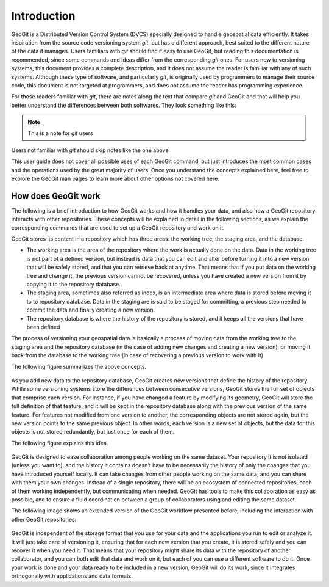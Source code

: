 Introduction
============

GeoGit is a Distributed Version Control System (DVCS) specially designed to handle geospatial data efficiently. It takes inspiration from the source code versioning system *git*, but has a different approach, best suited to the different nature of the data it manages. Users familiars with *git* should find it easy to use GeoGit, but reading this documentation is recommended, since some commands and ideas differ from the corresponding *git* ones. For users new to versioning systems, this document provides a complete description, and it does not assume the reader is familiar with any of such systems. Although these type of software, and particularly *git*, is originally used by programmers to manage their source code, this document is not targeted at programmers, and does not assume the reader has programming experience.

For those readers familiar with *git*, there are notes along the text that compare *git* and GeoGit and that will help you better understand the differences between both softwares. They look something like this:

.. note:: This is a note for *git* users

Users not familiar with *git* should skip notes like the one above.

This user guide does not cover all possible uses of each GeoGit command, but just introduces the most common cases and the operations used by the great majority of users. Once you understand the concepts explained here, feel free to explore the GeoGit man pages to learn more about other options not covered here.


How does GeoGit work
---------------------

The following is a brief introduction to how GeoGit works and how it handles your data, and also how a GeoGit repository interacts with other repositories. These concepts will be explained in detail in the following sections, as we explain the corresponding commands that are used to set up a GeoGit repository and work on it.

GeoGit stores its content in a repository which has three areas: the working tree, the staging area, and the database.

- The working area is the area of the repository where the work is actually done on the data. Data in the working tree is not part of a defined version, but instead is data that you can edit and alter before turning it into a new version that will be safely stored, and that you can retrieve back at anytime. That means that if you put data on the working tree and change it, the previous version cannot be recovered, unless you have created a new version from it by copying it to the repository database.
- The staging area, sometimes also referred as index, is an intermediate area where data is stored before moving it to to repository database. Data in the staging are is said to be staged for committing, a previous step needed to commit the data and finally creating a new version.
- The repository database is where the history of the repository is stored, and it keeps all the versions that have been defined 

The process of versioning your geospatial data is basically a process of moving data from the working tree to the staging area and the repository database (in the case of adding new changes and creating a new version), or moving it back from the database to the working tree (in case of recovering a previous version to work with it)

The following figure summarizes the above concepts.


.. figure:: git_workflow.png

As you add new data to the repository database, GeoGit creates new versions that define the history of the repository. While some versioning systems store the differences between consecutive versions, GeoGit stores the full set of objects that comprise each version. For instance, if you have changed a feature by modifying its geometry, GeoGit will store the full definition of that feature, and it will be kept in the repository database along with the previous version of the same feature. For features not modified from one version to another, the corresponding objects are not stored again, but the new version points to the same previous object. In other words, each version is a new set of objects, but the data for this objects is not stored redundantly, but just once for each of them.

The following figure explains this idea.

.. figure:: git_tree.png


GeoGit is designed to ease collaboration among people working on the same dataset. Your repository it is not isolated (unless you want to), and the history it contains doesn't have to be necessarily the history of only the changes that you have introduced yourself locally. It can take changes from other people working on the same data, and you can share with them your own changes. Instead of a single repository, there will be an ecosystem of connected repositories, each of them working independently, but communicating when needed. GeoGit has tools to make this collaboration as easy as possible, and to ensure a fluid coordination between a group of collaborators using and editing the same dataset.

The following image shows an extended version of the GeoGit workflow presented before, including the interaction with other GeoGit repositories.

.. figure:: git_workflow_remotes.png

GeoGit is independent of the storage format that you use for your data and the applications you run to edit or analyze it. It will just take care of versioning it, ensuring that for each new version that you create, it is stored safely and you can recover it when you need it. That means that your repository might share its data with the repository of another collaborator, and you can both edit that data and work on it, but each of you can use a different software to do it. Once your work is done and your data ready to be included in a new version, GeoGit will do its work, since it integrates orthogonally with applications and data formats.